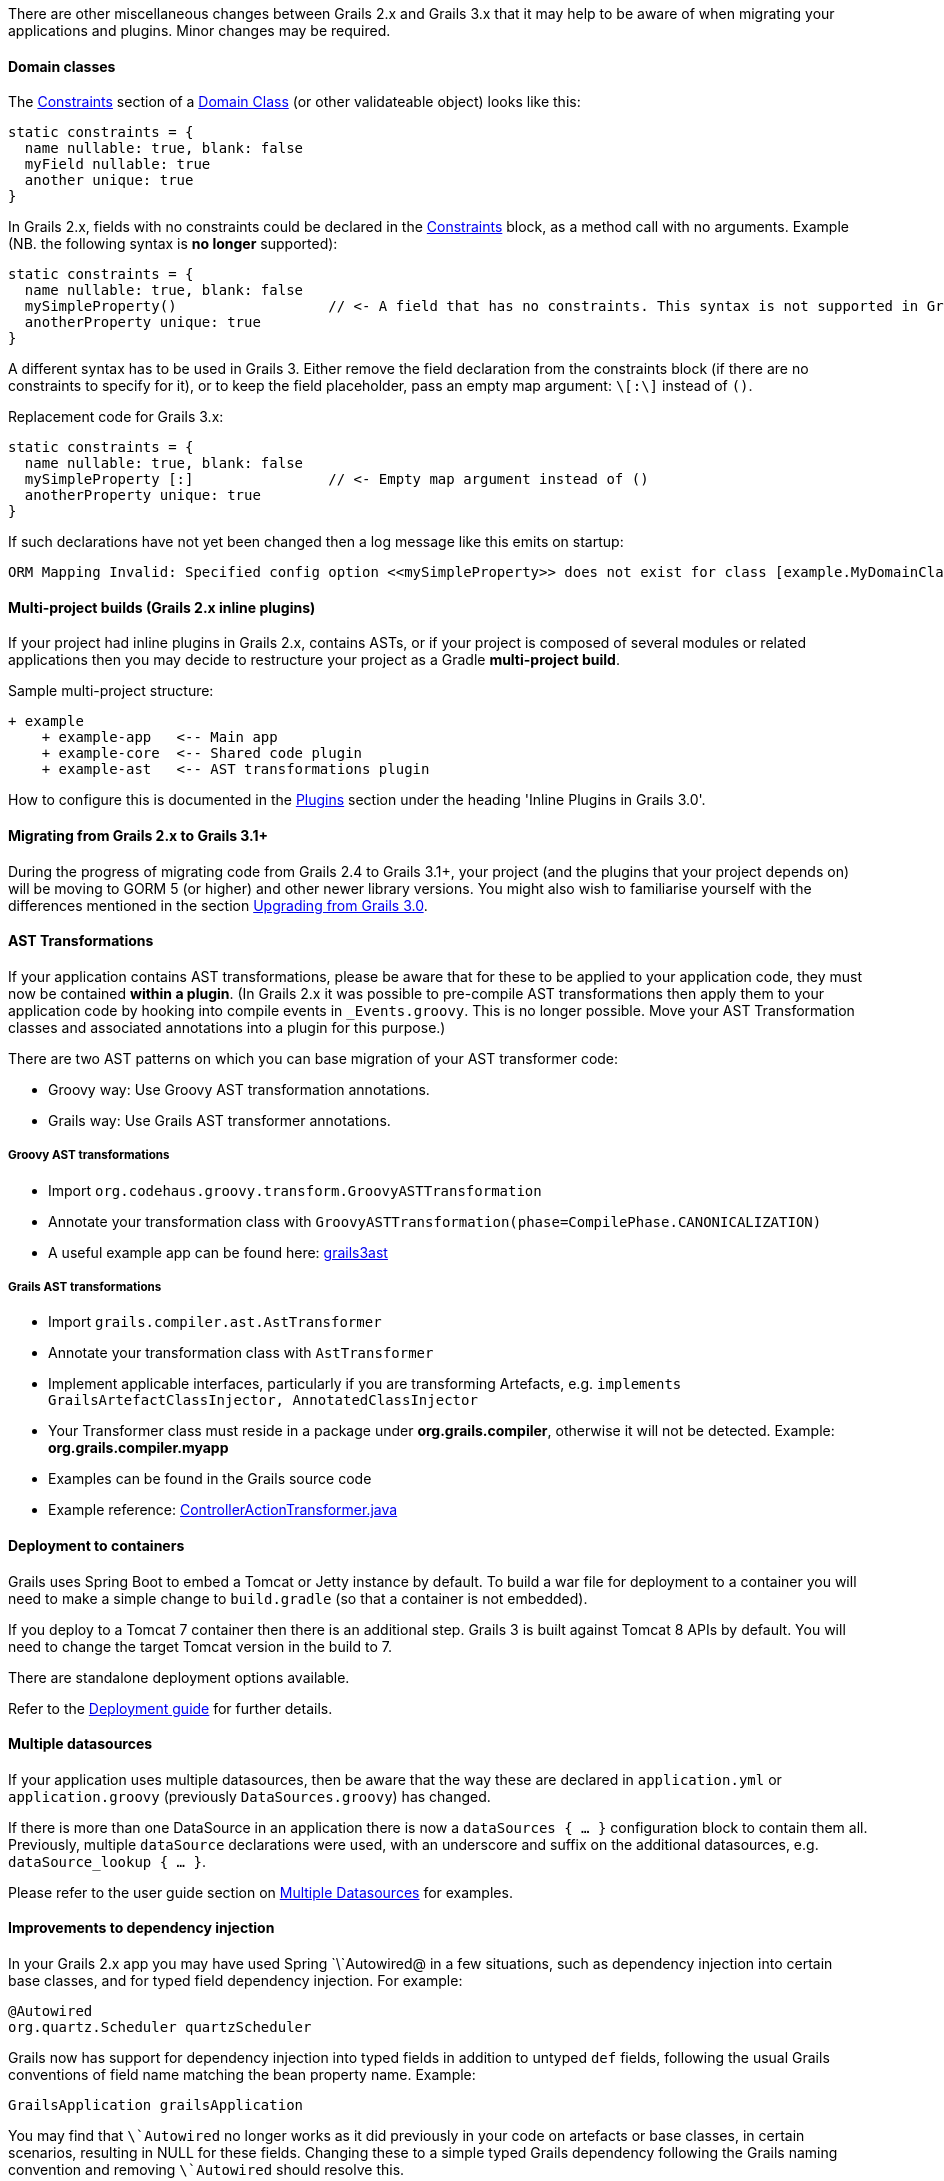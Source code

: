There are other miscellaneous changes between Grails 2.x and Grails 3.x that it may help to be aware of when migrating your applications and plugins. Minor changes may be required.


==== Domain classes


The <<constraints,Constraints>> section of a <<GORM,Domain Class>> (or other validateable object) looks like this:
[source,groovy]
----
static constraints = {
  name nullable: true, blank: false
  myField nullable: true
  another unique: true
}
----

In Grails 2.x, fields with no constraints could be declared in the <<constraints,Constraints>> block, as a method call with no arguments. Example (NB. the following syntax is *no longer* supported):
[source,groovy]
----
static constraints = {
  name nullable: true, blank: false
  mySimpleProperty()                  // <- A field that has no constraints. This syntax is not supported in Grails 3.
  anotherProperty unique: true
}
----

A different syntax has to be used in Grails 3. Either remove the field declaration from the constraints block (if there are no constraints to specify for it), or to keep the field placeholder, pass an empty map argument: `\[:\]` instead of `()`.

Replacement code for Grails 3.x:
[source,groovy]
----
static constraints = {
  name nullable: true, blank: false
  mySimpleProperty [:]                // <- Empty map argument instead of ()
  anotherProperty unique: true
}
----

If such declarations have not yet been changed then a log message like this emits on startup:
[source,groovy]
----
ORM Mapping Invalid: Specified config option <<mySimpleProperty>> does not exist for class [example.MyDomainClass]
----


==== Multi-project builds (Grails 2.x inline plugins)


If your project had inline plugins in Grails 2.x, contains ASTs, or if your project is composed of several modules or related applications then you may decide to restructure your project as a Gradle *multi-project build*.

Sample multi-project structure:

[source,java]
----
+ example
    + example-app   <-- Main app
    + example-core  <-- Shared code plugin
    + example-ast   <-- AST transformations plugin
----

How to configure this is documented in the <<plugins,Plugins>> section under the heading 'Inline Plugins in Grails 3.0'.


==== Migrating from Grails 2.x to Grails 3.1+


During the progress of migrating code from Grails 2.4 to Grails 3.1+, your project (and the plugins that your project depends on) will be moving to GORM 5 (or higher) and other newer library versions. You might also wish to familiarise yourself with the differences mentioned in the section <<upgrading3x,Upgrading from Grails 3.0>>.


==== AST Transformations


If your application contains AST transformations, please be aware that for these to be applied to your application code, they must now be contained *within a plugin*. (In Grails 2.x it was possible to pre-compile AST transformations then apply them to your application code by hooking into compile events in `_Events.groovy`. This is no longer possible. Move your AST Transformation classes and associated annotations into a plugin for this purpose.)

There are two AST patterns on which you can base migration of your AST transformer code:

* Groovy way: Use Groovy AST transformation annotations.
* Grails way: Use Grails AST transformer annotations.


===== Groovy AST transformations


* Import `org.codehaus.groovy.transform.GroovyASTTransformation`
* Annotate your transformation class with `GroovyASTTransformation(phase=CompilePhase.CANONICALIZATION)`
* A useful example app can be found here: <<ref-comjeffbrowngrails3ast-grails3ast,grails3ast>>


===== Grails AST transformations


* Import `grails.compiler.ast.AstTransformer`
* Annotate your transformation class with `AstTransformer`
* Implement applicable interfaces, particularly if you are transforming Artefacts, e.g. `implements GrailsArtefactClassInjector, AnnotatedClassInjector`
* Your Transformer class must reside in a package under *org.grails.compiler*, otherwise it will not be detected. Example: *org.grails.compiler.myapp*
* Examples can be found in the Grails source code
* Example reference: <<ref-java-ControllerActionTransformer.java,ControllerActionTransformer.java>>


==== Deployment to containers


Grails uses Spring Boot to embed a Tomcat or Jetty instance by default. To build a war file for deployment to a container you will need to make a simple change to `build.gradle` (so that a container is not embedded).

If you deploy to a Tomcat 7 container then there is an additional step. Grails 3 is built against Tomcat 8 APIs by default. You will need to change the target Tomcat version in the build to 7. 

There are standalone deployment options available.

Refer to the <<deployingAnApplication,Deployment guide>> for further details.


==== Multiple datasources


If your application uses multiple datasources, then be aware that the way these are declared in `application.yml` or `application.groovy` (previously `DataSources.groovy`) has changed.

If there is more than one DataSource in an application there is now a `dataSources { ... }` configuration block to contain them all. Previously, multiple `dataSource` declarations were used, with an underscore and suffix on the additional datasources, e.g. `dataSource_lookup { ... }`.

Please refer to the user guide section on <<multipleDatasources,Multiple Datasources>> for examples.


==== Improvements to dependency injection


In your Grails 2.x app you may have used Spring `\`Autowired@ in a few situations, such as dependency injection into certain base classes, and for typed field dependency injection. For example:

[source,groovy]
----
@Autowired
org.quartz.Scheduler quartzScheduler
----

Grails now has support for dependency injection into typed fields in addition to untyped `def` fields, following the usual Grails conventions of field name matching the bean property name. Example:

[source,groovy]
----
GrailsApplication grailsApplication
----

You may find that `\`Autowired` no longer works as it did previously in your code on artefacts or base classes, in certain scenarios, resulting in NULL for these fields. Changing these to a simple typed Grails dependency following the Grails naming convention and removing `\`Autowired` should resolve this.
